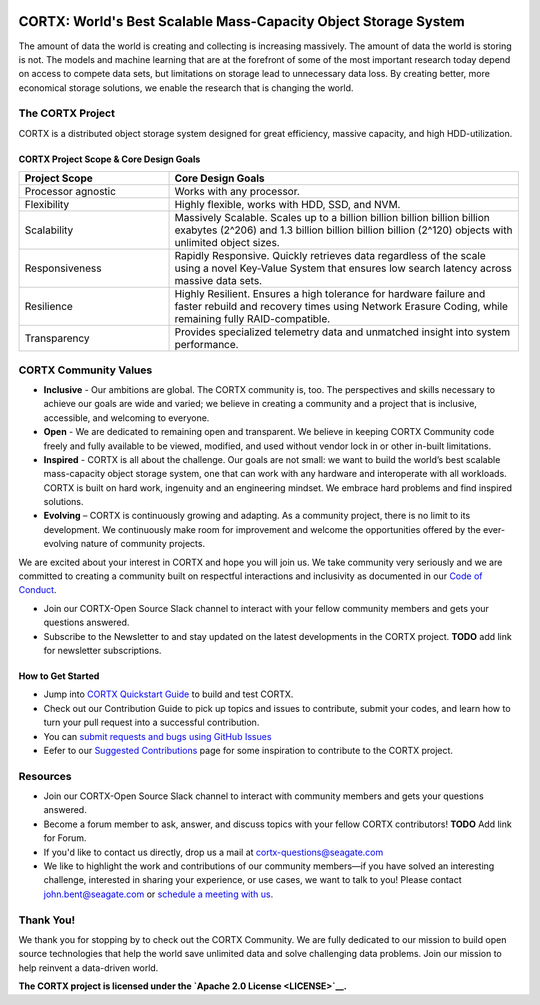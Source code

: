 .. _CORTX_README:
|license| |Codacy Badge| |codacy-analysis-cli|

.. image:: ../assets/images/cortx-logo.png

CORTX: World's Best Scalable Mass-Capacity Object Storage System
==============================================================================

The amount of data the world is creating and collecting is increasing massively. The amount of data the world is storing is not. The models and machine learning that are at the forefront of some of the most important research today depend on access to compete data sets, but limitations on storage lead to unnecessary data loss. By creating better, more economical storage solutions, we enable the research that is changing the world.

.. image:: ../assets/images/at_risk_data.jpg

The CORTX Project
-----------------

CORTX is a distributed object storage system designed for great efficiency, massive capacity, and high HDD-utilization. 

CORTX Project Scope & Core Design Goals
*****************************************

.. csv-table::
   :header: "Project Scope", "Core Design Goals"
   :widths: 30, 70
   
   "Processor agnostic", "Works with any processor."
   "Flexibility", "Highly flexible, works with HDD, SSD, and NVM."
   "Scalability", "Massively Scalable. Scales up to a billion billion billion billion billion exabytes (2^206) and 1.3 billion billion billion billion (2^120) objects with unlimited object sizes."
   "Responsiveness", "Rapidly Responsive. Quickly retrieves data regardless of the scale using a novel Key-Value System that ensures low search latency across massive data sets."
   "Resilience", "Highly Resilient. Ensures a high tolerance for hardware failure and faster rebuild and recovery times using Network Erasure Coding, while remaining fully RAID-compatible."
   "Transparency", "Provides specialized telemetry data and unmatched insight into system performance."

CORTX Community Values
---------------------

- **Inclusive** - Our ambitions are global. The CORTX community is, too. The perspectives and skills necessary to achieve our goals are wide and varied; we believe in creating a community and a project that is inclusive, accessible, and welcoming to everyone.

- **Open** - We are dedicated to remaining open and transparent. We believe in keeping CORTX Community code freely and fully available to be viewed, modified, and used without vendor lock in or other in-built limitations.

- **Inspired** - CORTX is all about the challenge. Our goals are not small: we want to build the world’s best scalable mass-capacity object storage system, one that can work with any hardware and interoperate with all workloads. CORTX is built on hard work, ingenuity and an engineering mindset. We embrace hard problems and find inspired solutions.

- **Evolving** – CORTX is continuously growing and adapting. As a community project, there is no limit to its development. We continuously make room for improvement and welcome the opportunities offered by the ever-evolving nature of community projects.

We are excited about your interest in CORTX and hope you will join us. We take community very seriously and we are committed to creating a community built on respectful interactions and inclusivity as documented in our `Code of Conduct <CODE_OF_CONDUCT.md>`_. 

- Join our CORTX-Open Source Slack channel |Slack| to interact with your fellow community members and gets your questions answered. 
- Subscribe to the Newsletter to and stay updated on the latest developments in the CORTX project. **TODO** add link for newsletter subscriptions.

How to Get Started
********************

- Jump into `CORTX Quickstart Guide <../main/CORTX_Quickstart_Guide.rst>`_ to build and test CORTX.
- Check out our Contribution Guide to pick up topics and issues to contribute, submit your codes, and learn how to turn your pull request into a successful contribution.
- You can `submit requests and bugs using GitHub Issues <https://github.com/Seagate/cortx/issues>`_
- Eefer to our `Suggested Contributions  <../main/doc/SuggestedContributios.md>`_ page for some inspiration to contribute to the CORTX project.

Resources
---------------

- Join our CORTX-Open Source Slack channel |Slack| to interact with community members and gets your questions answered. 
- Become a forum member to ask, answer, and discuss topics with your fellow CORTX contributors! **TODO** Add link for Forum.
- If you'd like to contact us directly, drop us a mail at `cortx-questions@seagate.com <cortx-questions@seagate.com>`_
- We like to highlight the work and contributions of our community members—if you have solved an interesting challenge, interested in sharing your experience, or use cases, we want to talk to you! Please contact `john.bent@seagate.com <john.bent@seagate.com>`_ or `schedule a meeting with us <https://outlook.office365.com/owa/calendar/CORTXCommunity@seagate.com/bookings/s/x8yMn2ODxUCOdhxvXkH4FA2>`_.

Thank You!
----------

We thank you for stopping by to check out the CORTX Community. We are fully dedicated to our mission to build open source technologies that help the world save unlimited data and solve challenging data problems. Join our mission to help reinvent a data-driven world. 

**The CORTX project is licensed under the `Apache 2.0 License <LICENSE>`__.**

.. |Slack| image:: https://img.shields.io/badge/chat-on%20Slack-blue
   :target: https://join.slack.com/t/cortxcommunity/shared_invite/zt-femhm3zm-yiCs5V9NBxh89a_709FFXQ?
.. |license| image:: https://img.shields.io/badge/License-Apache%202.0-blue.svg
   :target: https://github.com/Seagate/EOS-Sandbox/blob/master/LICENSE
.. |Codacy Badge| image:: https://api.codacy.com/project/badge/Grade/c099437792d44496b720a730ee4939ce
   :target: https://www.codacy.com?utm_source=github.com&utm_medium=referral&utm_content=Seagate/mero&utm_campaign=Badge_Grade
.. |codacy-analysis-cli| image:: https://github.com/Seagate/EOS-Sandbox/workflows/codacy-analysis-cli/badge.svg
